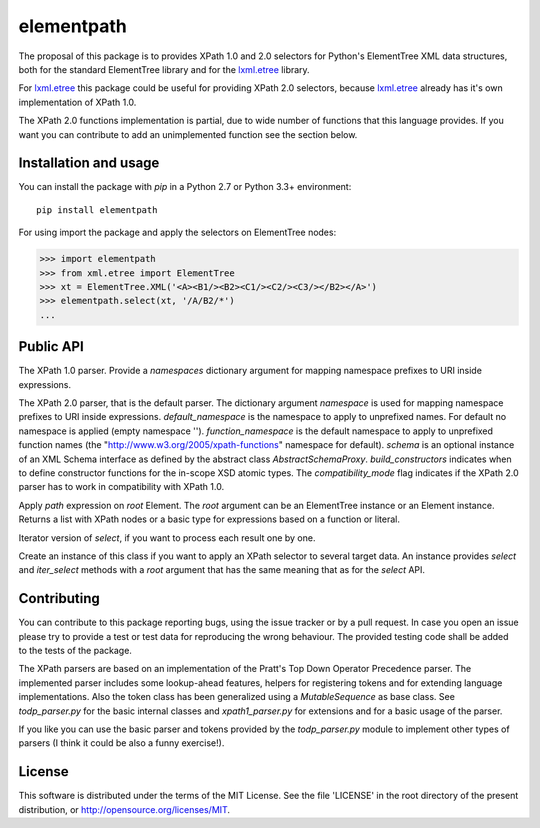 ===========
elementpath
===========

The proposal of this package is to provides XPath 1.0 and 2.0 selectors for Python's ElementTree XML
data structures, both for the standard ElementTree library and for the
`lxml.etree <http://lxml.de>`_ library.

For `lxml.etree <http://lxml.de>`_ this package could be useful for providing XPath 2.0 selectors,
because `lxml.etree <http://lxml.de>`_ already has it's own implementation of XPath 1.0.

The XPath 2.0 functions implementation is partial, due to wide number of functions that this language
provides. If you want you can contribute to add an unimplemented function see the section below.


Installation and usage
----------------------

You can install the package with *pip* in a Python 2.7 or Python 3.3+ environment::

    pip install elementpath

For using import the package and apply the selectors on ElementTree nodes:

.. code-block:: pycon

    >>> import elementpath
    >>> from xml.etree import ElementTree
    >>> xt = ElementTree.XML('<A><B1/><B2><C1/><C2/><C3/></B2></A>')
    >>> elementpath.select(xt, '/A/B2/*')
    ...


Public API
----------


.. code-block:: python
    class XPath1Parser(namespaces=None)

The XPath 1.0 parser. Provide a *namespaces* dictionary argument for mapping namespace prefixes
to URI inside expressions.

.. code-block:: python
    XPath2Parser(namespaces=None, default_namespace='', function_namespace=None, schema=None, 
    build_constructors=False, compatibility_mode=False)

The XPath 2.0 parser, that is the default parser. The dictionary argument *namespace* is used
for mapping namespace prefixes to URI inside expressions. *default_namespace* is the namespace
to apply to unprefixed names. For default no namespace is applied (empty namespace '').
*function_namespace* is the default namespace to apply to unprefixed function names (the
"http://www.w3.org/2005/xpath-functions" namespace for default).
*schema* is an optional instance of an XML Schema interface as defined by the abstract class
`AbstractSchemaProxy`.
*build_constructors* indicates when to define constructor functions for the in-scope XSD atomic types.
The *compatibility_mode* flag indicates if the XPath 2.0 parser has to work in compatibility
with XPath 1.0.

.. code-block:: python
   select(root, path, namespaces=None, schema=None, parser=XPath2Parser)

Apply *path* expression on *root* Element. The *root* argument can be an ElementTree instance
or an Element instance.
Returns a list with XPath nodes or a basic type for expressions based on a function or literal.

.. code-block:: python 
   iter_select(root, path, namespaces=None, schema=None, parser=XPath2Parser)

Iterator version of *select*, if you want to process each result one by one.

.. code-block:: python 
    Selector(path, namespaces=None, schema=None, parser=XPath2Parser)

Create an instance of this class if you want to apply an XPath selector to several target data.
An instance provides *select* and *iter_select* methods with a *root* argument that has the
same meaning that as for the *select* API.


Contributing
------------

You can contribute to this package reporting bugs, using the issue tracker or by a pull request.
In case you open an issue please try to provide a test or test data for reproducing the wrong
behaviour. The provided testing code shall be added to the tests of the package.

The XPath parsers are based on an implementation of the Pratt's Top Down Operator Precedence parser.
The implemented parser includes some lookup-ahead features, helpers for registering tokens and for
extending language implementations. Also the token class has been generalized using a `MutableSequence`
as base class. See *todp_parser.py* for the basic internal classes and *xpath1_parser.py* for extensions
and for a basic usage of the parser.

If you like you can use the basic parser and tokens provided by the *todp_parser.py* module to
implement other types of parsers (I think it could be also a funny exercise!).


License
-------
This software is distributed under the terms of the MIT License.
See the file 'LICENSE' in the root directory of the present
distribution, or http://opensource.org/licenses/MIT.
